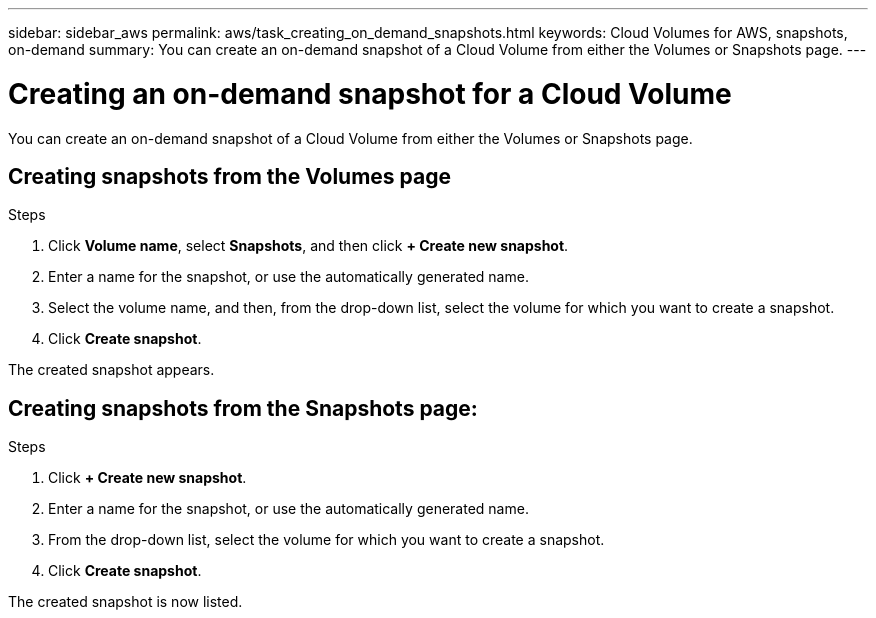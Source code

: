 ---
sidebar: sidebar_aws
permalink: aws/task_creating_on_demand_snapshots.html
keywords: Cloud Volumes for AWS, snapshots, on-demand
summary: You can create an on-demand snapshot of a Cloud Volume from either the Volumes or Snapshots page.
---

= Creating an on-demand snapshot for a Cloud Volume
:toc: macro
:hardbreaks:
:nofooter:
:icons: font
:linkattrs:
:imagesdir: ./media/


[.lead]
You can create an on-demand snapshot of a Cloud Volume from either the Volumes or Snapshots page.

toc::[]

== Creating snapshots from the Volumes page
.Steps
.	Click *Volume name*, select *Snapshots*, and then click  *+ Create new snapshot*.
.	Enter a name for the snapshot, or use the automatically generated name.
.	Select the volume name, and then, from the drop-down list, select the volume for which you want to create a snapshot.
.	Click *Create snapshot*.

The created snapshot appears.

== Creating snapshots from the Snapshots page:
.Steps
.	Click *+ Create new snapshot*.
.	Enter a name for the snapshot, or use the automatically generated name.
.	From the drop-down list, select the volume for which you want to create a snapshot.
.	Click *Create snapshot*.

The created snapshot is now listed.
